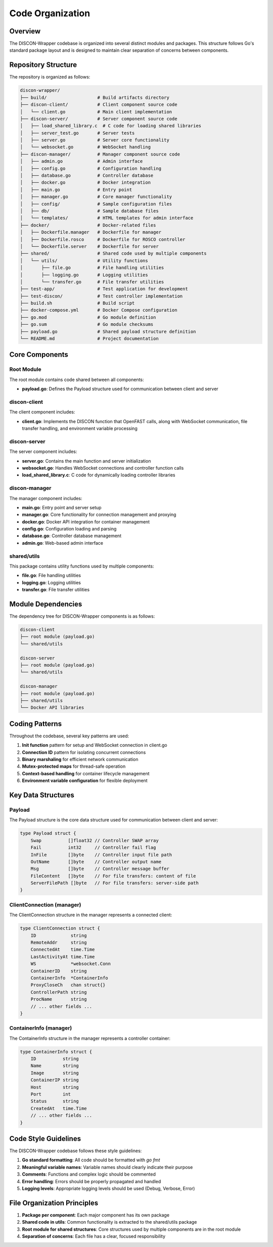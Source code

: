 =================
Code Organization
=================

Overview
========

The DISCON-Wrapper codebase is organized into several distinct modules and packages. This structure follows Go's standard package layout and is designed to maintain clear separation of concerns between components.

Repository Structure
==================

The repository is organized as follows:

.. code-block:: text

    discon-wrapper/
    ├── build/                   # Build artifacts directory
    ├── discon-client/           # Client component source code
    │   └── client.go            # Main client implementation
    ├── discon-server/           # Server component source code
    │   ├── load_shared_library.c  # C code for loading shared libraries
    │   ├── server_test.go       # Server tests
    │   ├── server.go            # Server core functionality
    │   └── websocket.go         # WebSocket handling
    ├── discon-manager/          # Manager component source code
    │   ├── admin.go             # Admin interface
    │   ├── config.go            # Configuration handling
    │   ├── database.go          # Controller database
    │   ├── docker.go            # Docker integration
    │   ├── main.go              # Entry point
    │   ├── manager.go           # Core manager functionality
    │   ├── config/              # Sample configuration files
    │   ├── db/                  # Sample database files
    │   └── templates/           # HTML templates for admin interface
    ├── docker/                  # Docker-related files
    │   ├── Dockerfile.manager   # Dockerfile for manager
    │   ├── Dockerfile.rosco     # Dockerfile for ROSCO controller
    │   └── Dockerfile.server    # Dockerfile for server
    ├── shared/                  # Shared code used by multiple components
    │   └── utils/               # Utility functions
    │       ├── file.go          # File handling utilities
    │       ├── logging.go       # Logging utilities
    │       └── transfer.go      # File transfer utilities
    ├── test-app/                # Test application for development
    ├── test-discon/             # Test controller implementation
    ├── build.sh                 # Build script
    ├── docker-compose.yml       # Docker Compose configuration
    ├── go.mod                   # Go module definition
    ├── go.sum                   # Go module checksums
    ├── payload.go               # Shared payload structure definition
    └── README.md                # Project documentation

Core Components
=============

Root Module
----------

The root module contains code shared between all components:

- **payload.go**: Defines the Payload structure used for communication between client and server

discon-client
-----------

The client component includes:

- **client.go**: Implements the DISCON function that OpenFAST calls, along with WebSocket communication, file transfer handling, and environment variable processing

discon-server
-----------

The server component includes:

- **server.go**: Contains the main function and server initialization
- **websocket.go**: Handles WebSocket connections and controller function calls
- **load_shared_library.c**: C code for dynamically loading controller libraries

discon-manager
------------

The manager component includes:

- **main.go**: Entry point and server setup
- **manager.go**: Core functionality for connection management and proxying
- **docker.go**: Docker API integration for container management
- **config.go**: Configuration loading and parsing
- **database.go**: Controller database management
- **admin.go**: Web-based admin interface

shared/utils
-----------

This package contains utility functions used by multiple components:

- **file.go**: File handling utilities
- **logging.go**: Logging utilities
- **transfer.go**: File transfer utilities

Module Dependencies
=================

The dependency tree for DISCON-Wrapper components is as follows:

.. code-block:: text

    discon-client
    ├── root module (payload.go)
    └── shared/utils
    
    discon-server
    ├── root module (payload.go)
    └── shared/utils
    
    discon-manager
    ├── root module (payload.go)
    ├── shared/utils
    └── Docker API libraries

Coding Patterns
=============

Throughout the codebase, several key patterns are used:

1. **Init function** pattern for setup and WebSocket connection in client.go
2. **Connection ID** pattern for isolating concurrent connections
3. **Binary marshaling** for efficient network communication
4. **Mutex-protected maps** for thread-safe operation
5. **Context-based handling** for container lifecycle management
6. **Environment variable configuration** for flexible deployment

Key Data Structures
=================

Payload
------

The Payload structure is the core data structure used for communication between client and server:

.. code-block:: go

    type Payload struct {
        Swap          []float32 // Controller SWAP array
        Fail          int32     // Controller fail flag
        InFile        []byte    // Controller input file path
        OutName       []byte    // Controller output name
        Msg           []byte    // Controller message buffer
        FileContent   []byte    // For file transfers: content of file
        ServerFilePath []byte   // For file transfers: server-side path
    }

ClientConnection (manager)
------------------------

The ClientConnection structure in the manager represents a connected client:

.. code-block:: go

    type ClientConnection struct {
        ID             string
        RemoteAddr     string
        ConnectedAt    time.Time
        LastActivityAt time.Time
        WS             *websocket.Conn
        ContainerID    string
        ContainerInfo  *ContainerInfo
        ProxyCloseCh   chan struct{}
        ControllerPath string
        ProcName       string
        // ... other fields ...
    }

ContainerInfo (manager)
---------------------

The ContainerInfo structure in the manager represents a controller container:

.. code-block:: go

    type ContainerInfo struct {
        ID          string
        Name        string
        Image       string
        ContainerIP string
        Host        string
        Port        int
        Status      string
        CreatedAt   time.Time
        // ... other fields ...
    }

Code Style Guidelines
===================

The DISCON-Wrapper codebase follows these style guidelines:

1. **Go standard formatting**: All code should be formatted with `go fmt`
2. **Meaningful variable names**: Variable names should clearly indicate their purpose
3. **Comments**: Functions and complex logic should be commented
4. **Error handling**: Errors should be properly propagated and handled
5. **Logging levels**: Appropriate logging levels should be used (Debug, Verbose, Error)

File Organization Principles
==========================

1. **Package per component**: Each major component has its own package
2. **Shared code in utils**: Common functionality is extracted to the shared/utils package
3. **Root module for shared structures**: Core structures used by multiple components are in the root module
4. **Separation of concerns**: Each file has a clear, focused responsibility